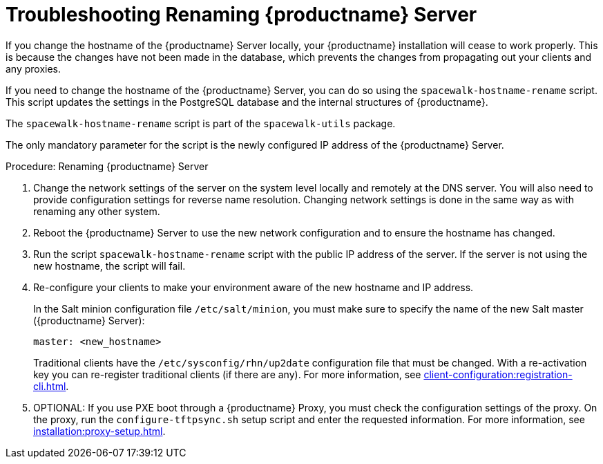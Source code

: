 [[tshoot-hostname-rename]]
= Troubleshooting Renaming {productname} Server



If you change the hostname of the {productname} Server locally, your
{productname} installation will cease to work properly.  This is because the
changes have not been made in the database, which prevents the changes from
propagating out your clients and any proxies.

If you need to change the hostname of the {productname} Server, you can do
so using the [command]``spacewalk-hostname-rename`` script.  This script
updates the settings in the PostgreSQL database and the internal structures
of {productname}.

The [command]``spacewalk-hostname-rename`` script is part of the
[package]``spacewalk-utils`` package.

The only mandatory parameter for the script is the newly configured IP
address of the {productname} Server.



.Procedure: Renaming {productname} Server
. Change the network settings of the server on the system level locally and
  remotely at the DNS server.  You will also need to provide configuration
  settings for reverse name resolution.  Changing network settings is done in
  the same way as with renaming any other system.
. Reboot the {productname} Server to use the new network configuration and to
  ensure the hostname has changed.
. Run the script [command]``spacewalk-hostname-rename`` script with the public
  IP address of the server.  If the server is not using the new hostname, the
  script will fail.
. Re-configure your clients to make your environment aware of the new hostname
  and IP address.
+
In the Salt minion configuration file [path]``/etc/salt/minion``, you must
make sure to specify the name of the new Salt master ({productname} Server):
+
----
master: <new_hostname>
----
+
Traditional clients have the [path]``/etc/sysconfig/rhn/up2date``
configuration file that must be changed.  With a re-activation key you can
re-register traditional clients (if there are any).  For more information,
see xref:client-configuration:registration-cli.adoc[].
. OPTIONAL: If you use PXE boot through a {productname} Proxy, you must check
  the configuration settings of the proxy.  On the proxy, run the
  [command]``configure-tftpsync.sh`` setup script and enter the requested
  information.  For more information, see
  xref:installation:proxy-setup.adoc[].
